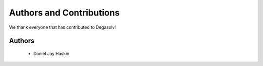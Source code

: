 Authors and Contributions
=========================

We thank everyone that has contributed to Degasolv!

Authors
-------
  - Daniel Jay Haskin
